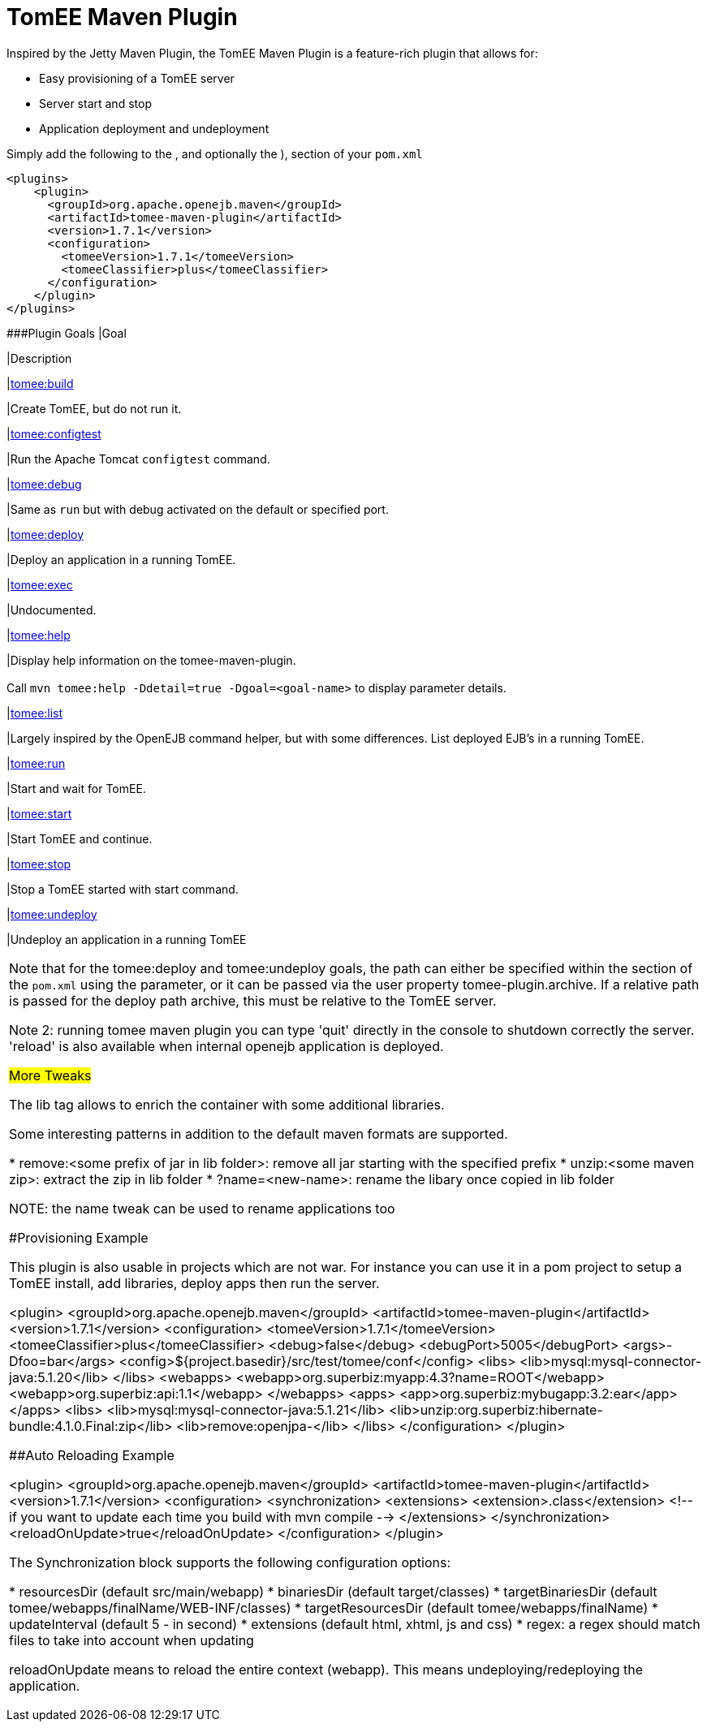 = TomEE Maven Plugin

Inspired by the Jetty Maven Plugin, the TomEE Maven Plugin is a feature-rich plugin that allows for:

* Easy provisioning of a TomEE server
* Server start and stop
* Application deployment and undeployment

Simply add the following to the +++<plugins>+++, and optionally the +++<pluginManagement>+++), section of your `pom.xml`+++</pluginManagement>++++++</plugins>+++

 <plugins>
     <plugin>
       <groupId>org.apache.openejb.maven</groupId>
       <artifactId>tomee-maven-plugin</artifactId>
       <version>1.7.1</version>
       <configuration>
         <tomeeVersion>1.7.1</tomeeVersion>
         <tomeeClassifier>plus</tomeeClassifier>
       </configuration>
     </plugin>
 </plugins>

###Plugin Goals+++<table border="0" class="bodyTable">++++++<tr class="a">+++
|Goal

|Description
+++<tr class="b">+++
|+++<a href="build-mojo.html">+++tomee:build+++</a>+++

|Create TomEE, but do not run it.
+++<tr class="a">+++
|+++<a href="configtest-mojo.html">+++tomee:configtest+++</a>+++

|Run the Apache Tomcat `configtest` command.
+++<tr class="b">+++
|+++<a href="debug-mojo.html">+++tomee:debug+++</a>+++

|Same as `run` but with debug activated on the default or specified port.
+++<tr class="a">+++
|+++<a href="deploy-mojo.html">+++tomee:deploy+++</a>+++

|Deploy an application in a running TomEE.
+++<tr class="b">+++
|+++<a href="exec-mojo.html">+++tomee:exec+++</a>+++

|Undocumented.
+++<tr class="a">+++
|+++<a href="help-mojo.html">+++tomee:help+++</a>+++

|Display help information on the tomee-maven-plugin.+++<br>++++++</br>+++
Call +++<code>+++mvn tomee:help -Ddetail=true
-Dgoal=<goal-name>+++</code>+++ to display parameter details.
+++<tr class="b">+++
|+++<a href="list-mojo.html">+++tomee:list+++</a>+++

|Largely inspired by the OpenEJB command helper, but with some differences. List deployed EJB's in a running TomEE.
+++<tr class="a">+++
|+++<a href="run-mojo.html">+++tomee:run+++</a>+++

|Start and wait for TomEE.
+++<tr class="b">+++
|+++<a href="start-mojo.html">+++tomee:start+++</a>+++

|Start TomEE and continue.
+++<tr class="a">+++
|+++<a href="stop-mojo.html">+++tomee:stop+++</a>+++

|Stop a TomEE started with start command.
+++<tr class="b">+++
|+++<a href="undeploy-mojo.html">+++tomee:undeploy+++</a>+++

|Undeploy an application in a running TomEE
|===


Note that for the tomee:deploy and tomee:undeploy goals, the path can either be specified within the +++<configuration>++++++</configuration>+++ section of the `pom.xml` using the +++<path>+++parameter, or it can be passed via the user property tomee-plugin.archive.
If a relative path is passed for the deploy path archive, this must be relative to the TomEE server.+++</path>+++

Note 2: running tomee maven plugin you can type 'quit' directly in the console to shutdown correctly the server.
'reload' is also available when internal openejb application is deployed.

###More Tweaks

The lib tag allows to enrich the container with some additional libraries.

Some interesting patterns in addition to the default maven formats are supported.

* remove:<some prefix of jar in lib folder>: remove all jar starting with the specified prefix
* unzip:<some maven zip>: extract the zip in lib folder
* ?name=<new-name>: rename the libary once copied in lib folder

NOTE: the name tweak can be used to rename applications too

###Provisioning Example

This plugin is also usable in projects which are not war.
For instance you can use it in a pom project to setup a TomEE install, add libraries, deploy apps then run the server.

   <plugin>
     <groupId>org.apache.openejb.maven</groupId>
     <artifactId>tomee-maven-plugin</artifactId>
     <version>1.7.1</version>
     <configuration>
       <tomeeVersion>1.7.1</tomeeVersion>
       <tomeeClassifier>plus</tomeeClassifier>
       <debug>false</debug>
       <debugPort>5005</debugPort>
       <args>-Dfoo=bar</args>
       <config>${project.basedir}/src/test/tomee/conf</config>
       <libs>
         <lib>mysql:mysql-connector-java:5.1.20</lib>
       </libs>
       <webapps>
          <webapp>org.superbiz:myapp:4.3?name=ROOT</webapp>
          <webapp>org.superbiz:api:1.1</webapp>
       </webapps>
       <apps>
           <app>org.superbiz:mybugapp:3.2:ear</app>
       </apps>
       <libs>
           <lib>mysql:mysql-connector-java:5.1.21</lib>
           <lib>unzip:org.superbiz:hibernate-bundle:4.1.0.Final:zip</lib>
           <lib>remove:openjpa-</lib>
       </libs>
     </configuration>
   </plugin>

###Auto Reloading Example

 <plugin>
   <groupId>org.apache.openejb.maven</groupId>
   <artifactId>tomee-maven-plugin</artifactId>
   <version>1.7.1</version>
   <configuration>
     <synchronization>
       <extensions>
         <extension>.class</extension> <!-- if you want to update each time you build with mvn compile -->
       </extensions>
     </synchronization>
     <reloadOnUpdate>true</reloadOnUpdate>
   </configuration>
 </plugin>

The Synchronization block supports the following configuration options:

* resourcesDir (default src/main/webapp)
* binariesDir (default target/classes)
* targetBinariesDir (default tomee/webapps/finalName/WEB-INF/classes)
* targetResourcesDir (default tomee/webapps/finalName)
* updateInterval (default 5 - in second)
* extensions (default html, xhtml, js and css)
* regex: a regex should match files to take into account when updating

reloadOnUpdate means to reload the entire context (webapp).
This means undeploying/redeploying the application.
